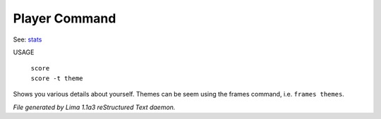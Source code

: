 Player Command
==============

See: `stats <stats.html>`_ 

USAGE

 |  ``score``
 |  ``score -t theme``

Shows you various details about yourself.
Themes can be seem using the frames command, i.e. ``frames themes``.

.. TAGS: RST



*File generated by Lima 1.1a3 reStructured Text daemon.*
